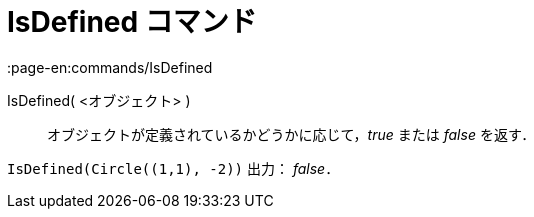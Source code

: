 = IsDefined コマンド
:page-en:commands/IsDefined
ifdef::env-github[:imagesdir: /ja/modules/ROOT/assets/images]

IsDefined( <オブジェクト> )::
  オブジェクトが定義されているかどうかに応じて，_true_ または _false_ を返す．

[EXAMPLE]
====

`++IsDefined(Circle((1,1), -2))++` 出力： _false_．

====
